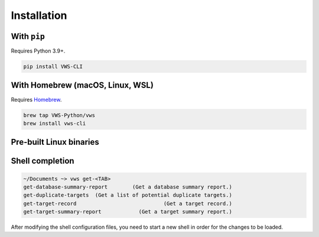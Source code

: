 Installation
------------

With ``pip``
~~~~~~~~~~~~

Requires Python 3.9+.

.. code:: sh

   pip install VWS-CLI

With Homebrew (macOS, Linux, WSL)
~~~~~~~~~~~~~~~~~~~~~~~~~~~~~~~~~

Requires `Homebrew`_.

.. code:: sh

   brew tap VWS-Python/vws
   brew install vws-cli

.. _Homebrew: https://docs.brew.sh/Installation

Pre-built Linux binaries
~~~~~~~~~~~~~~~~~~~~~~~~

.. prompt:: bash
   :substitutions:

   curl --fail -L https://github.com/|github-owner|/|github-repository|/releases/download/|release|/vws -o /usr/local/bin/vws && \
   chmod +x /usr/local/bin/vws
   curl --fail -L https://github.com/|github-owner|/|github-repository|/releases/download/|release|/vuforia-cloud-reco -o /usr/local/bin/vuforia-cloud-reco && \
   chmod +x /usr/local/bin/vuforia-cloud-reco

Shell completion
~~~~~~~~~~~~~~~~

.. code:: sh

  ~/Documents ~> vws get-<TAB>
  get-database-summary-report        (Get a database summary report.)
  get-duplicate-targets  (Get a list of potential duplicate targets.)
  get-target-record                            (Get a target record.)
  get-target-summary-report            (Get a target summary report.)

.. tab:: Bash

   Add this to :file:`~/.bashrc`:

   .. code:: sh

      eval "$(_VWS_COMPLETE=bash_source vws)"

.. tab:: Zsh

   Add this to :file:`~/.zshrc`:

   .. code:: sh

      eval "$(_VWS_COMPLETE=zsh_source vws)"

.. tab:: Fish

   Run the following command:

   .. code:: sh

      _VWS_COMPLETE=fish_source vws > ~/.config/fish/completions/vws.fish

After modifying the shell configuration files, you need to start a new shell in order for the changes to be loaded.
